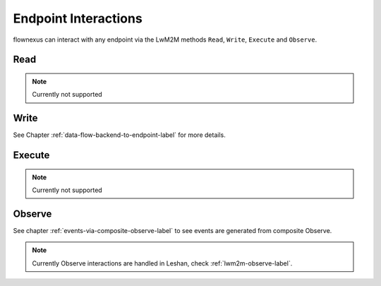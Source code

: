 Endpoint Interactions
=====================

flownexus can interact with any endpoint via the LwM2M methods ``Read``,
``Write``, ``Execute`` and ``Observe``.


Read
----

.. note::
   Currently not supported

Write
-----

See Chapter :ref:`data-flow-backend-to-endpoint-label` for more details.


Execute
-------

.. note::
   Currently not supported

Observe
-------

See chapter :ref:`events-via-composite-observe-label` to see events are
generated from composite Observe.

.. note::
   Currently Observe interactions are handled in Leshan, check
   :ref:`lwm2m-observe-label`.
